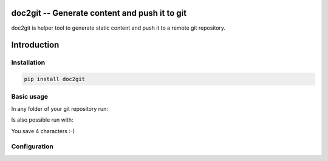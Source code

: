 ================================================
 doc2git -- Generate content and push it to git
================================================

doc2git is helper tool to generate static content and push it to a remote git
repository.

============
Introduction
============


Installation
------------

.. code-block:: bash

    pip install doc2git


Basic usage
-----------

In any folder of your git repository run:

.. bash::

    doc2git


Is also possible run with:

.. bash::

    d2g


You save 4 characters :-)


Configuration
-------------


